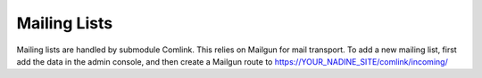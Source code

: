 Mailing Lists
=============

Mailing lists are handled by submodule Comlink.  This relies on Mailgun
for mail transport. To add a new mailing list, first add the data in
the admin console, and then create a Mailgun route to https://YOUR_NADINE_SITE/comlink/incoming/

